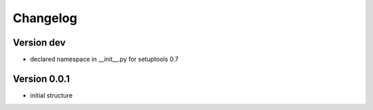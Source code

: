 Changelog
=============================================================

Version dev
-------------------------------------------------------------

* declared namespace in __init__.py for setuptools 0.7

Version 0.0.1
-------------------------------------------------------------

* initial structure